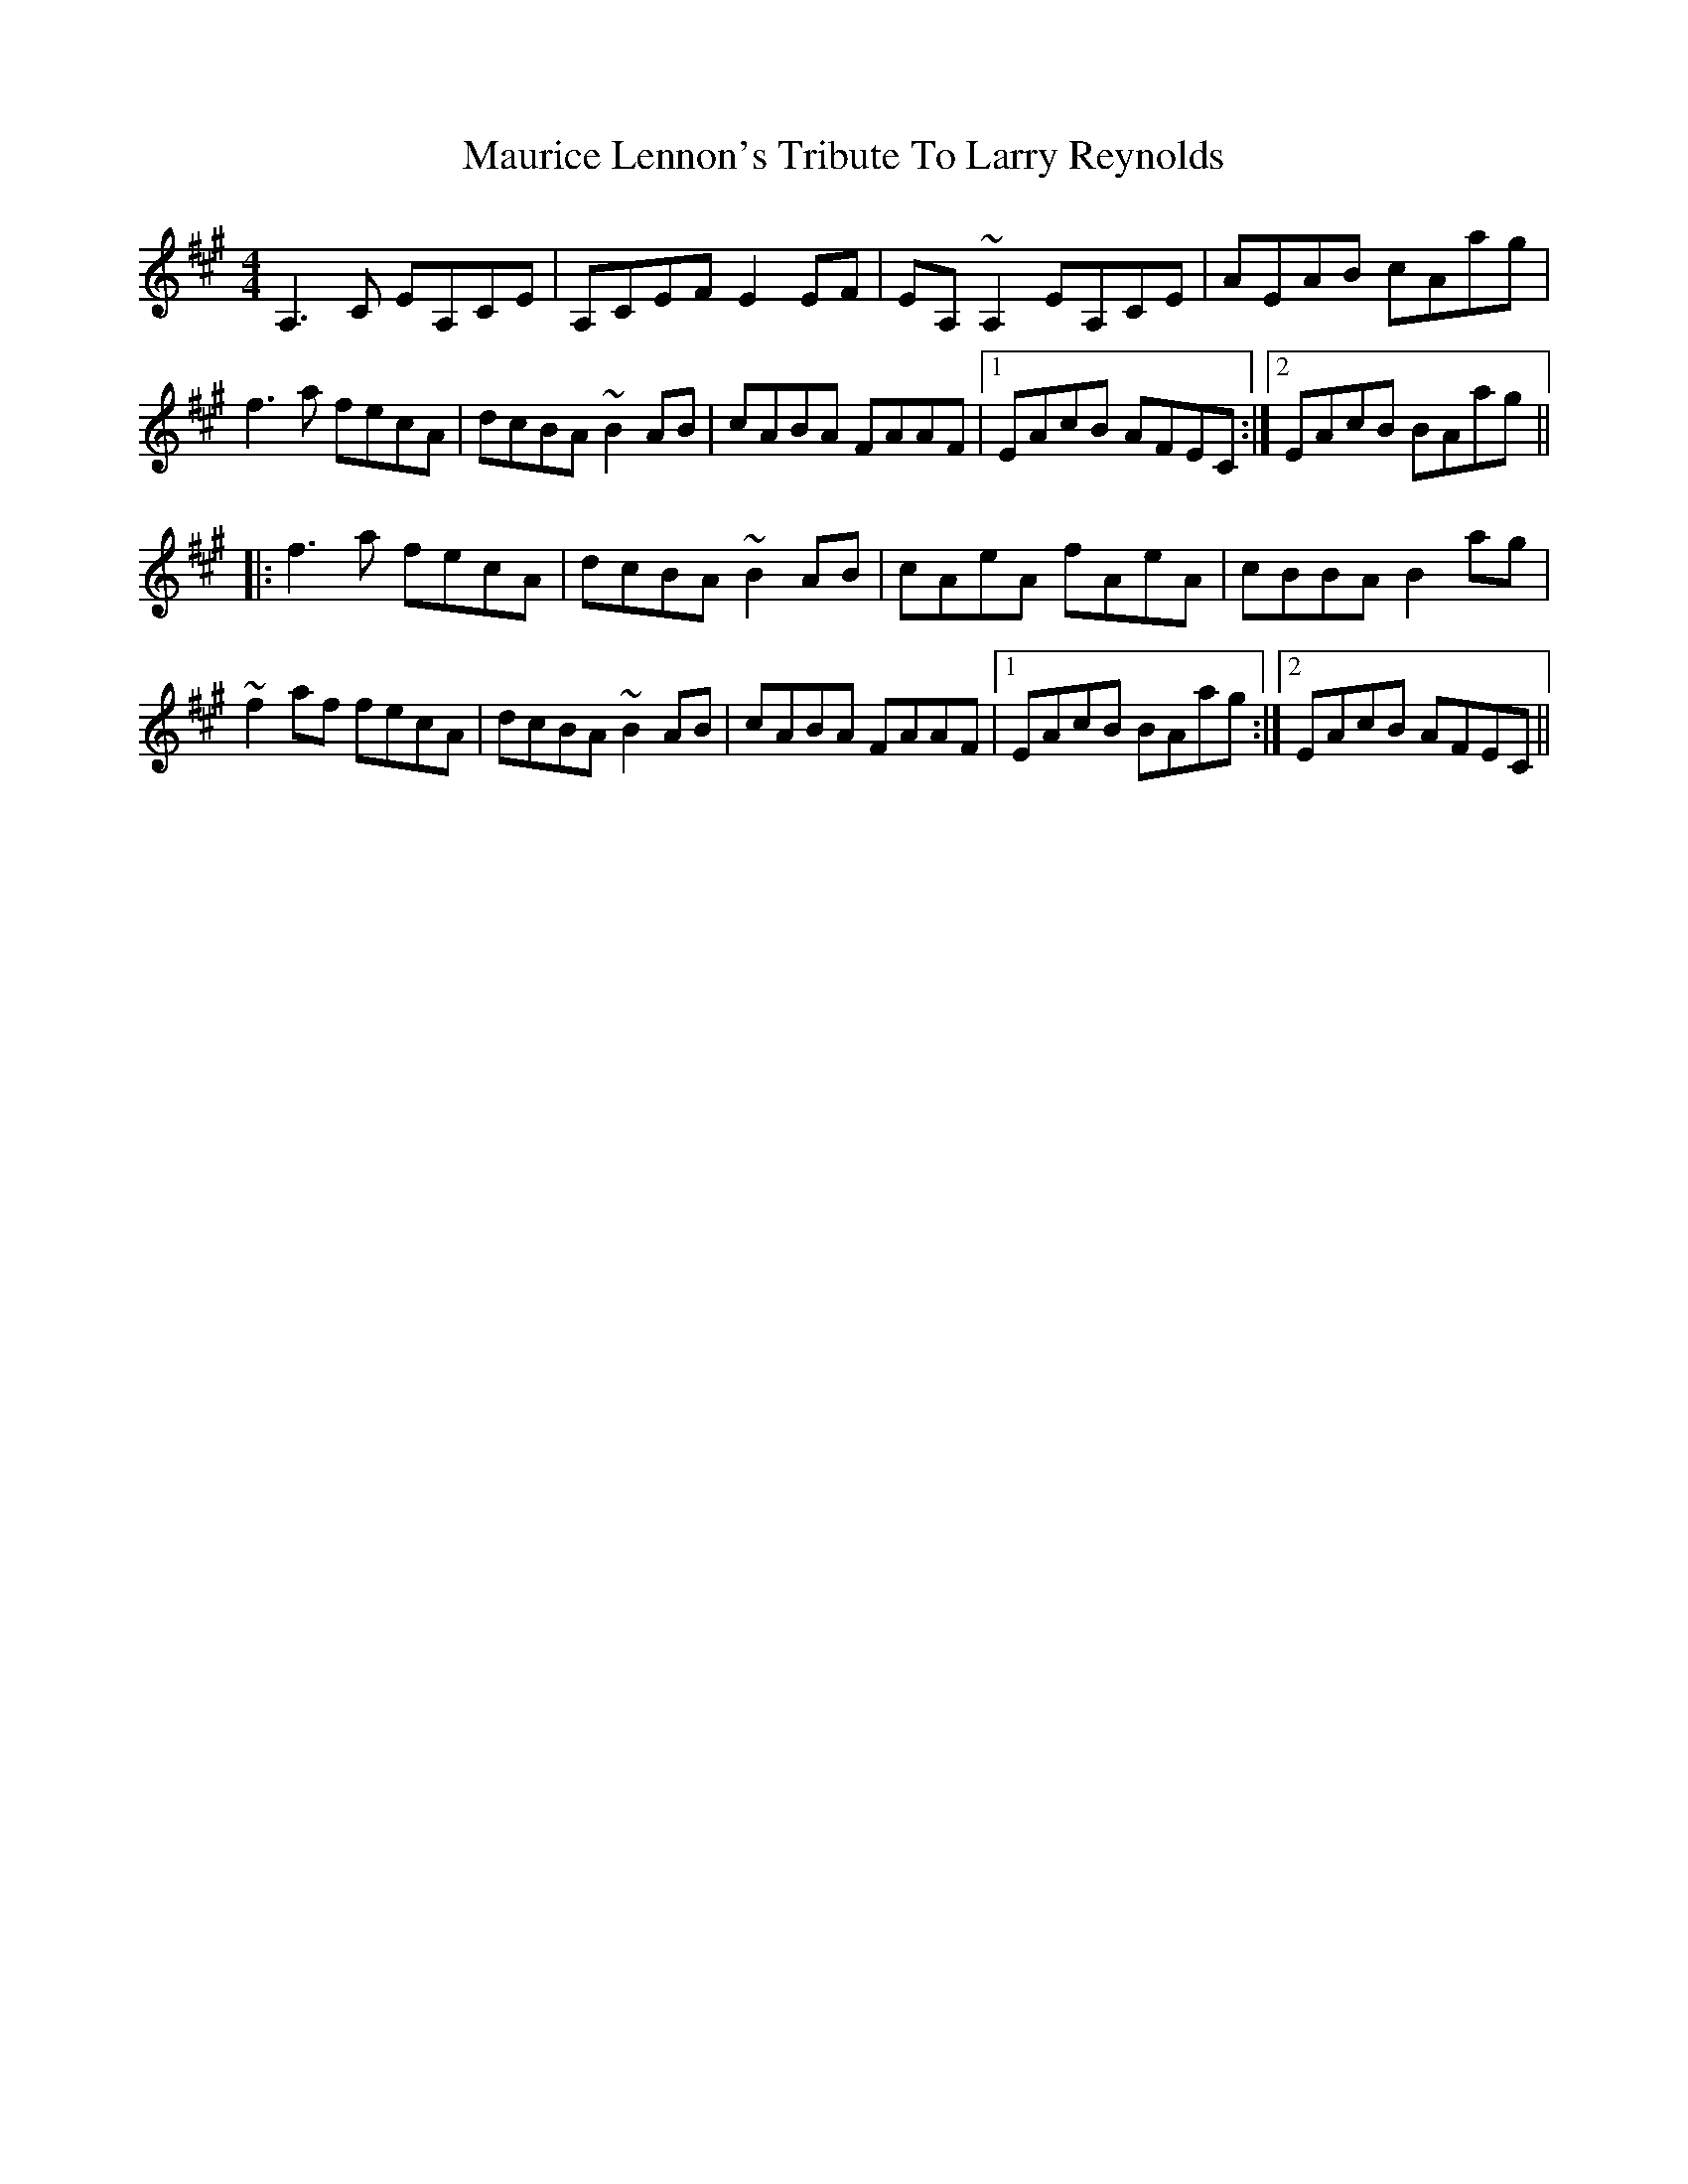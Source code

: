 X: 25937
T: Maurice Lennon's Tribute To Larry Reynolds
R: reel
M: 4/4
K: Amajor
A,3C EA,CE|A,CEF E2EF|EA,~A,2 EA,CE|AEAB cAag|
f3a fecA|dcBA ~B2AB|cABA FAAF|1 EAcB AFEC:|2 EAcB BAag||
|:f3a fecA|dcBA ~B2AB|cAeA fAeA|cBBA B2ag|
~f2af fecA|dcBA ~B2AB|cABA FAAF|1 EAcB BAag:|2 EAcB AFEC||

